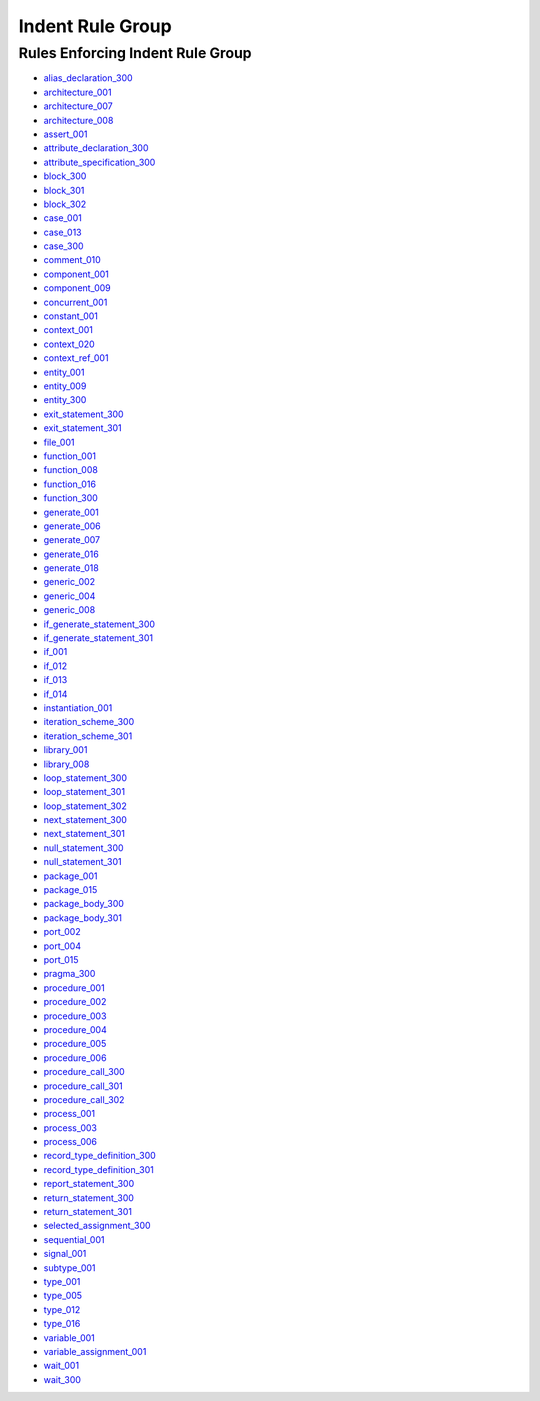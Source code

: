 
Indent Rule Group
-----------------

Rules Enforcing Indent Rule Group
#################################

* `alias_declaration_300 <../alias_declaration_rules.html#alias-declaration-300>`_
* `architecture_001 <../architecture_rules.html#architecture-001>`_
* `architecture_007 <../architecture_rules.html#architecture-007>`_
* `architecture_008 <../architecture_rules.html#architecture-008>`_
* `assert_001 <../assert_rules.html#assert-001>`_
* `attribute_declaration_300 <../attribute_declaration_rules.html#attribute-declaration-300>`_
* `attribute_specification_300 <../attribute_specification_rules.html#attribute-specification-300>`_
* `block_300 <../block_rules.html#block-300>`_
* `block_301 <../block_rules.html#block-301>`_
* `block_302 <../block_rules.html#block-302>`_
* `case_001 <../case_rules.html#case-001>`_
* `case_013 <../case_rules.html#case-013>`_
* `case_300 <../case_rules.html#case-300>`_
* `comment_010 <../comment_rules.html#comment-010>`_
* `component_001 <../component_rules.html#component-001>`_
* `component_009 <../component_rules.html#component-009>`_
* `concurrent_001 <../concurrent_rules.html#concurrent-001>`_
* `constant_001 <../constant_rules.html#constant-001>`_
* `context_001 <../context_rules.html#context-001>`_
* `context_020 <../context_rules.html#context-020>`_
* `context_ref_001 <../context_ref_rules.html#context-ref-001>`_
* `entity_001 <../entity_rules.html#entity-001>`_
* `entity_009 <../entity_rules.html#entity-009>`_
* `entity_300 <../entity_rules.html#entity-300>`_
* `exit_statement_300 <../exit_statement_rules.html#exit-statement-300>`_
* `exit_statement_301 <../exit_statement_rules.html#exit-statement-301>`_
* `file_001 <../file_rules.html#file-001>`_
* `function_001 <../function_rules.html#function-001>`_
* `function_008 <../function_rules.html#function-008>`_
* `function_016 <../function_rules.html#function-016>`_
* `function_300 <../function_rules.html#function-300>`_
* `generate_001 <../generate_rules.html#generate-001>`_
* `generate_006 <../generate_rules.html#generate-006>`_
* `generate_007 <../generate_rules.html#generate-007>`_
* `generate_016 <../generate_rules.html#generate-016>`_
* `generate_018 <../generate_rules.html#generate-018>`_
* `generic_002 <../generic_rules.html#generic-002>`_
* `generic_004 <../generic_rules.html#generic-004>`_
* `generic_008 <../generic_rules.html#generic-008>`_
* `if_generate_statement_300 <../if_generate_statement_rules.html#if-generate-statement-300>`_
* `if_generate_statement_301 <../if_generate_statement_rules.html#if-generate-statement-301>`_
* `if_001 <../if_rules.html#if-001>`_
* `if_012 <../if_rules.html#if-012>`_
* `if_013 <../if_rules.html#if-013>`_
* `if_014 <../if_rules.html#if-014>`_
* `instantiation_001 <../instantiation_rules.html#instantiation-001>`_
* `iteration_scheme_300 <../iteration_scheme_rules.html#iteration-scheme-300>`_
* `iteration_scheme_301 <../iteration_scheme_rules.html#iteration-scheme-301>`_
* `library_001 <../library_rules.html#library-001>`_
* `library_008 <../library_rules.html#library-008>`_
* `loop_statement_300 <../loop_statement_rules.html#loop-statement-300>`_
* `loop_statement_301 <../loop_statement_rules.html#loop-statement-301>`_
* `loop_statement_302 <../loop_statement_rules.html#loop-statement-302>`_
* `next_statement_300 <../next_statement_rules.html#next-statement-300>`_
* `next_statement_301 <../next_statement_rules.html#next-statement-301>`_
* `null_statement_300 <../null_statement_rules.html#null-statement-300>`_
* `null_statement_301 <../null_statement_rules.html#null-statement-301>`_
* `package_001 <../package_rules.html#package-001>`_
* `package_015 <../package_rules.html#package-015>`_
* `package_body_300 <../package_body_rules.html#package-body-300>`_
* `package_body_301 <../package_body_rules.html#package-body-301>`_
* `port_002 <../port_rules.html#port-002>`_
* `port_004 <../port_rules.html#port-004>`_
* `port_015 <../port_rules.html#port-015>`_
* `pragma_300 <../pragma_rules.html#pragma-300>`_
* `procedure_001 <../procedure_rules.html#procedure-001>`_
* `procedure_002 <../procedure_rules.html#procedure-002>`_
* `procedure_003 <../procedure_rules.html#procedure-003>`_
* `procedure_004 <../procedure_rules.html#procedure-004>`_
* `procedure_005 <../procedure_rules.html#procedure-005>`_
* `procedure_006 <../procedure_rules.html#procedure-006>`_
* `procedure_call_300 <../procedure_call_rules.html#procedure-call-300>`_
* `procedure_call_301 <../procedure_call_rules.html#procedure-call-301>`_
* `procedure_call_302 <../procedure_call_rules.html#procedure-call-302>`_
* `process_001 <../process_rules.html#process-001>`_
* `process_003 <../process_rules.html#process-003>`_
* `process_006 <../process_rules.html#process-006>`_
* `record_type_definition_300 <../record_type_definition_rules.html#record-type-definition-300>`_
* `record_type_definition_301 <../record_type_definition_rules.html#record-type-definition-301>`_
* `report_statement_300 <../report_statement_rules.html#report-statement-300>`_
* `return_statement_300 <../return_statement_rules.html#return-statement-300>`_
* `return_statement_301 <../return_statement_rules.html#return-statement-301>`_
* `selected_assignment_300 <../selected_assignment_rules.html#selected-assignment-300>`_
* `sequential_001 <../sequential_rules.html#sequential-001>`_
* `signal_001 <../signal_rules.html#signal-001>`_
* `subtype_001 <../subtype_rules.html#subtype-001>`_
* `type_001 <../type_rules.html#type-001>`_
* `type_005 <../type_rules.html#type-005>`_
* `type_012 <../type_rules.html#type-012>`_
* `type_016 <../type_rules.html#type-016>`_
* `variable_001 <../variable_rules.html#variable-001>`_
* `variable_assignment_001 <../variable_assignment_rules.html#variable-assignment-001>`_
* `wait_001 <../wait_rules.html#wait-001>`_
* `wait_300 <../wait_rules.html#wait-300>`_
